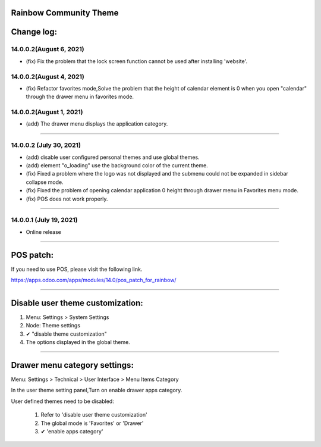 ==============================================
Rainbow Community Theme
==============================================

==============================================
Change log:
==============================================

14.0.0.2(August 6, 2021)
----------------------------------------------
- (fix) Fix the problem that the lock screen function cannot be used after installing 'website'.

14.0.0.2(August 4, 2021)
----------------------------------------------
- (fix) Refactor favorites mode,Solve the problem that the height of calendar element is 0 when you open "calendar" through the drawer menu in favorites mode.


14.0.0.2(August 1, 2021)
----------------------------------------------
- (add) The drawer menu displays the application category.

-----

14.0.0.2 (July 30, 2021)
----------------------------------------------
- (add) disable user configured personal themes and use global themes.
- (add) element "o_loading" use the background color of the current theme.
- (fix) Fixed a problem where the logo was not displayed and the submenu could not be expanded in sidebar collapse mode.
- (fix) Fixed the problem of opening calendar application 0 height through drawer menu in Favorites menu mode.
- (fix) POS does not work properly.

-----

14.0.0.1 (July 19, 2021)
----------------------------------------------
- Online release

-----

==============================================
POS patch:
==============================================
If you need to use POS, please visit the following link.

https://apps.odoo.com/apps/modules/14.0/pos_patch_for_rainbow/

-----

==============================================
Disable user theme customization:
==============================================

1. Menu: Settings > System Settings

2. Node: Theme settings

3. ✔ "disable theme customization"

4. The options displayed in the global theme.

-----

==============================================
Drawer menu category settings:
==============================================

Menu: Settings > Technical > User Interface > Menu Items Category

In the user theme setting panel,Turn on enable drawer apps category.

User defined themes need to be disabled:

    1. Refer to 'disable user theme customization'
    2. The global mode is 'Favorites' or 'Drawer'
    3. ✔ 'enable apps category'